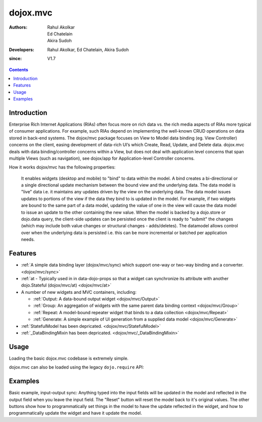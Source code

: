 .. _dojox/mvc:

=========
dojox.mvc
=========

:Authors: Rahul Akolkar, Ed Chatelain, Akira Sudoh
:Developers: Rahul Akolkar, Ed Chatelain, Akira Sudoh
:since: V1.7

.. contents ::
    :depth: 2

Introduction
============

Enterprise Rich Internet Applications (RIAs) often focus more on rich data vs. the rich media aspects of RIAs more typical of consumer applications. For example, such RIAs depend on implementing the well-known CRUD operations on data stored in back-end systems. The dojox/mvc package focuses on View to Model data binding (eg. View Controller) concerns on the client, easing development of data-rich UI’s which Create, Read, Update, and Delete data. dojox.mvc deals with data binding/controller concerns within a View, but does not deal with application level concerns that span multiple Views (such as navigation), see dojox/app for Application-level Controller concerns.

How it works
dojox/mvc has the following properties:

    It enables widgets (desktop and mobile) to "bind" to data within the model. A bind creates a bi-directional or a single directional update mechanism between the bound view and the underlying data.
    The data model is "live" data i.e. it maintains any updates driven by the view on the underlying data.
    The data model issues updates to portions of the view if the data they bind to is updated in the model. For example, if two widgets are bound to the same part of a data model, updating the value of one in the view will cause the data model to issue an update to the other containing the new value.
    When the model is backed by a dojo.store or dojo.data query, the client-side updates can be persisted once the client is ready to "submit" the changes (which may include both value changes or structural changes - adds/deletes). The datamodel allows control over when the underlying data is persisted i.e. this can be more incremental or batched per application needs. 

Features
========

* :ref:`A simple data binding layer (dojox/mvc/sync) which support one-way or two-way binding and a converter.  <dojox/mvc/sync>`
* :ref:`at - Typically used in in data-dojo-props so that a widget can synchronize its attribute with another dojo.Stateful (dojox/mvc/at)  <dojox/mvc/at>`

* A number of new widgets and MVC containers, including:

  * :ref:`Output: A data-bound output widget  <dojox/mvc/Output>`
  * :ref:`Group: An aggregation of widgets with the same parent data binding context  <dojox/mvc/Group>`
  * :ref:`Repeat: A model-bound repeater widget that binds to a data collection  <dojox/mvc/Repeat>`
  * :ref:`Generate: A simple example of UI generation from a supplied data model  <dojox/mvc/Generate>`

* :ref:`StatefulModel has been depricated.  <dojox/mvc/StatefulModel>`
* :ref:`_DataBindingMixin has been depricated.  <dojox/mvc/_DataBindingMixin>`
 
Usage
=====

Loading the basic dojox.mvc codebase is extremely simple.

.. js ::

    require([
        "dojox/mvc", // load the basic MVC support, including the data binding mixin
        "dojox/mvc/Group" // load other MVC containers, as needed by the application
    ], function(mvc, Group){
        // ...
    });

dojox.mvc can also be loaded using the legacy ``dojo.require`` API:

.. js ::
 
    // Load the basic MVC support, including the data binding mixin.
    dojo.require("dojox.mvc");

    // Load other MVC containers, as needed by the application.
    dojo.require("dojox.mvc.Group");


Examples
========

Basic example, input-output sync: Anything typed into the input fields will be updated in the model and reflected in the output field when you leave the input field.  The "Reset" button will reset the model back to it's original values.  The other buttons show how to programmatically set things in the model to have the update reflected in the widget, and how to programmatically update the widget and have it update the model.

.. code-example::
  :djConfig: parseOnLoad: true
  :version: local
  :toolbar: versions, themes

  .. js ::

		var model; 
		require([
			'dojo/parser',
			'dojo/ready',
			'dojox/mvc',
			'dijit/form/TextBox',
			'dijit/form/Button',
			'dojox/mvc/Group',
			'dojox/mvc/Output'
			], function(parser, ready, mvc){

				// The dojox.mvc.StatefulModel class creates a data model instance
				// where each leaf within the data model is decorated with dojo.Stateful
				// properties that widgets can bind to and watch for their changes.
				model = mvc.newStatefulModel({ data : {
				            "First" : "John",
				            "Last"  : "Doe",
				            "Email" : "jdoe@example.com"
				        }});
			});

  .. css ::

        .row { width: 500px; display: inline-block; margin: 5px; }
        .cell { width: 20%;  display:inline-block; }
        .textcell { width: 30%;  display:inline-block; }   

  .. html ::

    <div id="main">
        <div class="row">
            <label class="cell" for="firstId">First:</label>
            <input class="textcell" id="firstId" data-dojo-type="dijit.form.TextBox"
                   data-dojo-props="ref: model.First"></input>
            <!-- Content in output below will always be in sync with value of textbox above -->
            <span data-dojo-type="dojox.mvc.Output" data-dojo-props="ref: model.First">
                (first name is: ${this.value})
            </span>
        </div>
        <div class="row">
            <label class="cell" for="lastnameInput">Last:</label>
            <input class="textcell" id="lastnameInput" data-dojo-type="dijit.form.TextBox"
                   data-dojo-props="ref: model.Last"></input>
            <span data-dojo-type="dojox.mvc.Output" data-dojo-props="ref: model.Last">
                (last name is: ${this.value})
            </span>
        </div>
        <div class="row">
            <label class="cell" for="emailInput">Email:</label>
            <input class="textcell" id="emailInput" data-dojo-type="dijit.form.TextBox"
                   data-dojo-props="ref: model.Email"></input>
            <span data-dojo-type="dojox.mvc.Output" data-dojo-props="ref: model.Email">
                (email is: ${this.value})
            </span>
        </div>
        <br/>
        Model:
        <button id="reset" type="button" data-dojo-type="dijit.form.Button" 
                data-dojo-props="onClick: function(){model.reset();}">Reset</button>
	<button id="fromModel" type="button" data-dojo-type="dijit.form.Button" data-dojo-props="onClick: 
        	function(){model.First.set('value','Updated in Model');}">Update First from Model</button>
	<button id="fromWidget" type="button" data-dojo-type="dijit.form.Button" data-dojo-props="onClick: 
                function(){dijit.byId('firstId').set('value','Updated Widget');}">Update First from Widget</button>
    </div>
